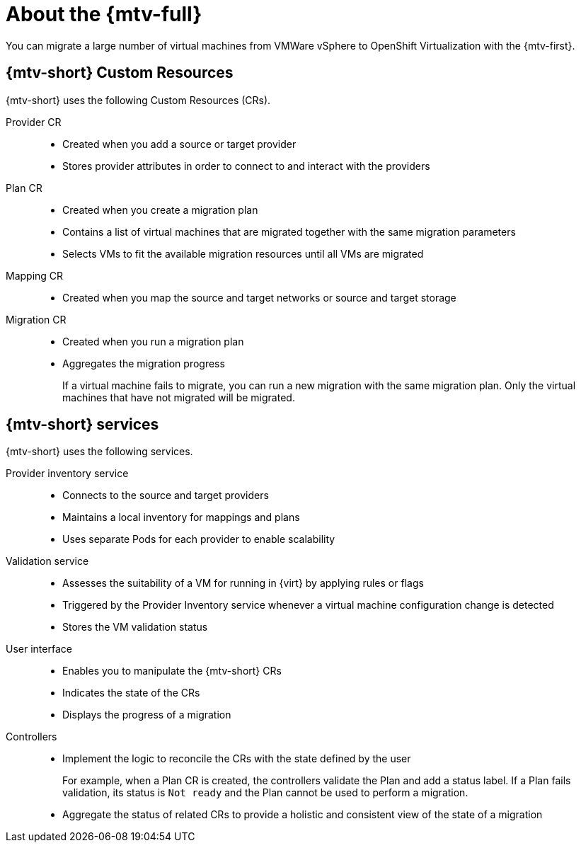 // Module included in the following assemblies:
//
// * doc-mtv_2.0/master.adoc

[id="about-mtv_{context}"]
= About the {mtv-full}

You can migrate a large number of virtual machines from VMWare vSphere to OpenShift Virtualization with the {mtv-first}.

// architecture diagram

== {mtv-short} Custom Resources

{mtv-short} uses the following Custom Resources (CRs).

Provider CR::
* Created when you add a source or target provider
* Stores provider attributes in order to connect to and interact with the providers
Plan CR::
* Created when you create a migration plan
* Contains a list of virtual machines that are migrated together with the same migration parameters
* Selects VMs to fit the available migration resources until all VMs are migrated
Mapping CR::
* Created when you map the source and target networks or source and target storage
Migration CR::
* Created when you run a migration plan
* Aggregates the migration progress
+  
If a virtual machine fails to migrate, you can run a new migration with the same migration plan. Only the virtual machines that have not migrated will be migrated.

== {mtv-short} services

{mtv-short} uses the following services.

Provider inventory service::
* Connects to the source and target providers
* Maintains a local inventory for mappings and plans
* Uses separate Pods for each provider to enable scalability
Validation service::
* Assesses the suitability of a VM for running in {virt} by applying rules or flags
* Triggered by the Provider Inventory service whenever a virtual machine configuration change is detected
* Stores the VM validation status
User interface::
* Enables you to manipulate the {mtv-short} CRs
* Indicates the state of the CRs
* Displays the progress of a migration
Controllers::
* Implement the logic to reconcile the CRs with the state defined by the user
+  
For example, when a Plan CR is created, the controllers validate the Plan and add a status label. If a Plan fails validation, its status is `Not ready` and the Plan cannot be used to perform a migration.

* Aggregate the status of related CRs to provide a holistic and consistent view of the state of a migration
